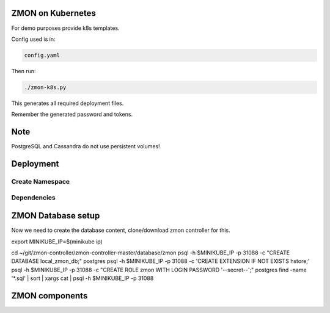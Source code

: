 ZMON on Kubernetes
==================

For demo purposes provide k8s templates.

Config used is in:

.. code-block:: bash

  config.yaml

Then run:

.. code-block:: bash

  ./zmon-k8s.py

This generates all required deployment files.

Remember the generated password and tokens.

Note
====

PostgreSQL and Cassandra do not use persistent volumes!

Deployment
==========

Create Namespace
----------------

.. codeblock:: bash

  kubectl create namespace zmon

Dependencies
------------

.. codeblock:: bash

  kubectl create -f dependencies/cassandra/deployment.yaml
  kubectl create -f dependencies/cassandra/service.yaml

  kubectl create -f dependencies/kairosdb/deployment.yaml
  kubectl create -f dependencies/kairosdb/service.yaml

  kubectl create -f dependencies/redis/deployment.yaml
  kubectl create -f dependencies/redis/service.yaml

  kubectl create -f dependencies/postgresql/deployment.yaml
  kubectl create -f dependencies/postgresql/service.yaml


ZMON Database setup
===================

Now we need to create the database content, clone/download zmon controller for this.

.. codeblock:: bash

export MINIKUBE_IP=$(minikube ip)

cd ~/git/zmon-controller/zmon-controller-master/database/zmon
psql -h $MINIKUBE_IP -p 31088 -c "CREATE DATABASE local_zmon_db;" postgres
psql -h $MINIKUBE_IP -p 31088 -c 'CREATE EXTENSION IF NOT EXISTS hstore;'
psql -h $MINIKUBE_IP -p 31088 -c "CREATE ROLE zmon WITH LOGIN PASSWORD '--secret--';" postgres
find -name '*.sql' | sort | xargs cat | psql -h $MINIKUBE_IP -p 31088


ZMON components
===============

